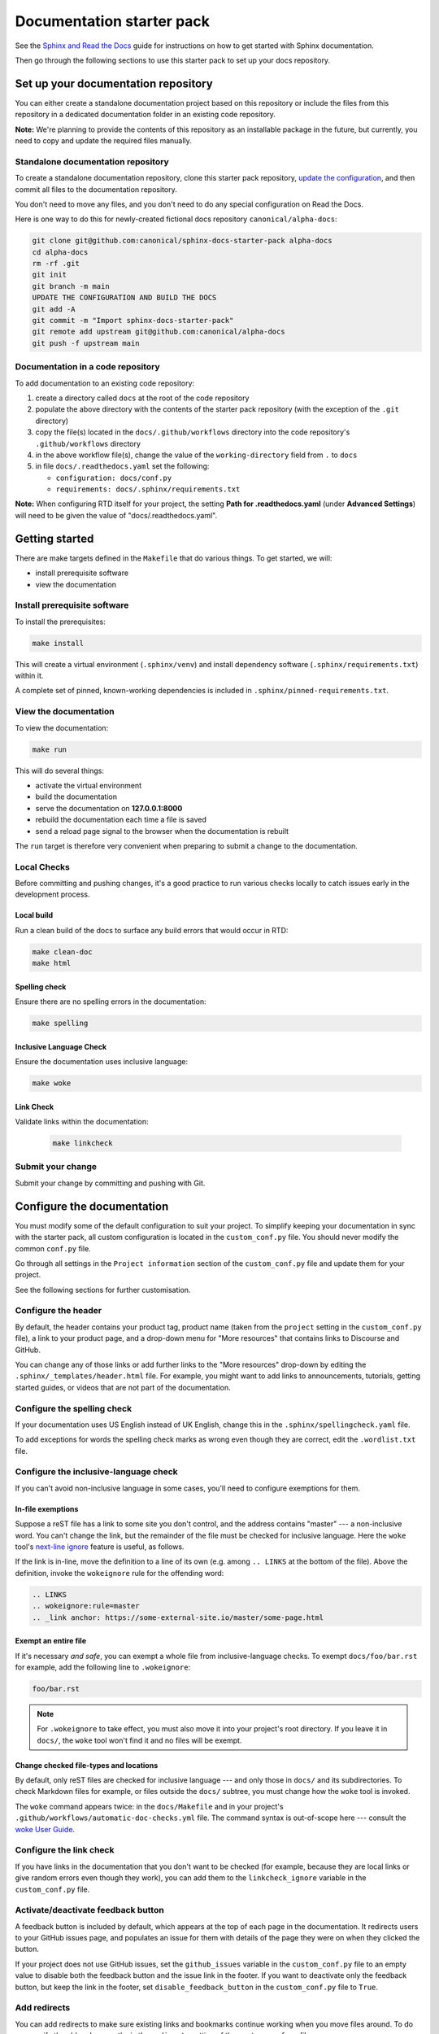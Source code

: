 Documentation starter pack
==========================

See the `Sphinx and Read the Docs <https://canonical-documentation-with-sphinx-and-readthedocscom.readthedocs-hosted.com/>`_ guide for instructions on how to get started with Sphinx documentation.

Then go through the following sections to use this starter pack to set up your docs repository.

Set up your documentation repository
------------------------------------

You can either create a standalone documentation project based on this repository or include the files from this repository in a dedicated documentation folder in an existing code repository.

**Note:** We're planning to provide the contents of this repository as an installable package in the future, but currently, you need to copy and update the required files manually.

Standalone documentation repository
~~~~~~~~~~~~~~~~~~~~~~~~~~~~~~~~~~~

To create a standalone documentation repository, clone this starter pack
repository, `update the configuration <#configure-the-documentation>`_, and
then commit all files to the documentation repository.

You don't need to move any files, and you don't need to do any special
configuration on Read the Docs.

Here is one way to do this for newly-created fictional docs repository
``canonical/alpha-docs``:

.. code-block:: none

   git clone git@github.com:canonical/sphinx-docs-starter-pack alpha-docs
   cd alpha-docs
   rm -rf .git
   git init
   git branch -m main
   UPDATE THE CONFIGURATION AND BUILD THE DOCS
   git add -A
   git commit -m "Import sphinx-docs-starter-pack"
   git remote add upstream git@github.com:canonical/alpha-docs
   git push -f upstream main

Documentation in a code repository
~~~~~~~~~~~~~~~~~~~~~~~~~~~~~~~~~~

To add documentation to an existing code repository:

#. create a directory called ``docs`` at the root of the code repository
#. populate the above directory with the contents of the starter pack
   repository (with the exception of the ``.git`` directory)
#. copy the file(s) located in the ``docs/.github/workflows`` directory into
   the code repository's ``.github/workflows`` directory
#. in the above workflow file(s), change the value of the ``working-directory`` field from ``.`` to ``docs``
#. in file ``docs/.readthedocs.yaml`` set the following:

   * ``configuration: docs/conf.py``
   * ``requirements: docs/.sphinx/requirements.txt``

**Note:** When configuring RTD itself for your project, the setting **Path for
.readthedocs.yaml** (under **Advanced Settings**) will need to be given the
value of "docs/.readthedocs.yaml".

Getting started
---------------

There are make targets defined in the ``Makefile`` that do various things. To
get started, we will:

* install prerequisite software
* view the documentation

Install prerequisite software
~~~~~~~~~~~~~~~~~~~~~~~~~~~~~

To install the prerequisites:

.. code-block:: none

   make install

This will create a virtual environment (``.sphinx/venv``) and install
dependency software (``.sphinx/requirements.txt``) within it.

A complete set of pinned, known-working dependencies is included in
``.sphinx/pinned-requirements.txt``.

View the documentation
~~~~~~~~~~~~~~~~~~~~~~

To view the documentation:

.. code-block:: none

   make run

This will do several things:

* activate the virtual environment
* build the documentation
* serve the documentation on **127.0.0.1:8000**
* rebuild the documentation each time a file is saved
* send a reload page signal to the browser when the documentation is rebuilt

The ``run`` target is therefore very convenient when preparing to submit a
change to the documentation.

Local Checks
~~~~~~~~~~~~

Before committing and pushing changes, it's a good practice to run various checks locally to catch issues early in the development process.

Local build
^^^^^^^^^^^

Run a clean build of the docs to surface any build errors that would occur in RTD:

.. code-block:: none

   make clean-doc
   make html

Spelling check
^^^^^^^^^^^^^^

Ensure there are no spelling errors in the documentation:

.. code-block:: shell

   make spelling

Inclusive Language Check
^^^^^^^^^^^^^^^^^^^^^^^^

Ensure the documentation uses inclusive language:

.. code-block:: shell

   make woke

Link Check
^^^^^^^^^^

Validate links within the documentation:

  .. code-block:: shell

     make linkcheck

Submit your change
~~~~~~~~~~~~~~~~~~

Submit your change by committing and pushing with Git.

Configure the documentation
---------------------------

You must modify some of the default configuration to suit your project.
To simplify keeping your documentation in sync with the starter pack, all custom configuration is located in the ``custom_conf.py`` file.
You should never modify the common ``conf.py`` file.

Go through all settings in the ``Project information`` section of the ``custom_conf.py`` file and update them for your project.

See the following sections for further customisation.

Configure the header
~~~~~~~~~~~~~~~~~~~~

By default, the header contains your product tag, product name (taken from the ``project`` setting in the ``custom_conf.py`` file), a link to your product page, and a drop-down menu for "More resources" that contains links to Discourse and GitHub.

You can change any of those links or add further links to the "More resources" drop-down by editing the ``.sphinx/_templates/header.html`` file.
For example, you might want to add links to announcements, tutorials, getting started guides, or videos that are not part of the documentation.

Configure the spelling check
~~~~~~~~~~~~~~~~~~~~~~~~~~~~

If your documentation uses US English instead of UK English, change this in the
``.sphinx/spellingcheck.yaml`` file.

To add exceptions for words the spelling check marks as wrong even though they are correct, edit the ``.wordlist.txt`` file.

Configure the inclusive-language check
~~~~~~~~~~~~~~~~~~~~~~~~~~~~~~~~~~~~~~

If you can't avoid non-inclusive language in some cases, you'll need to
configure exemptions for them.

In-file exemptions
^^^^^^^^^^^^^^^^^^

Suppose a reST file has a link to some site you don't control, and the address
contains "\m\a\s\t\e\r" --- a non-inclusive word. You can't change the link,
but the remainder of the file must be checked for inclusive language. Here the
``woke`` tool's `next-line ignore
<https://docs.getwoke.tech/ignore/#in-line-and-next-line-ignoring>`_ feature is
useful, as follows.

If the link is in-line, move the definition to a line of its own (e.g. among
``.. LINKS`` at the bottom of the file). Above the definition, invoke the
``wokeignore`` rule for the offending word:

.. code-block:: ReST

   .. LINKS
   .. wokeignore:rule=master
   .. _link anchor: https://some-external-site.io/master/some-page.html

Exempt an entire file
^^^^^^^^^^^^^^^^^^^^^

If it's necessary *and safe*, you can exempt a whole file from
inclusive-language checks. To exempt ``docs/foo/bar.rst`` for example, add the
following line to ``.wokeignore``:

.. code-block:: none

   foo/bar.rst

.. note::

   For ``.wokeignore`` to take effect, you must also move it into your
   project's root directory. If you leave it in ``docs/``, the ``woke`` tool
   won't find it and no files will be exempt.

Change checked file-types and locations
^^^^^^^^^^^^^^^^^^^^^^^^^^^^^^^^^^^^^^^

By default, only reST files are checked for inclusive language --- and only
those in ``docs/`` and its subdirectories. To check Markdown files for example,
or files outside the ``docs/`` subtree, you must change how the ``woke`` tool
is invoked.

The ``woke`` command appears twice: in the ``docs/Makefile`` and in your
project's ``.github/workflows/automatic-doc-checks.yml`` file. The command
syntax is out-of-scope here --- consult the `woke User Guide
<https://docs.getwoke.tech/usage/#file-globs>`_.

Configure the link check
~~~~~~~~~~~~~~~~~~~~~~~~

If you have links in the documentation that you don't want to be checked (for
example, because they are local links or give random errors even though they
work), you can add them to the ``linkcheck_ignore`` variable in the ``custom_conf.py`` file.

Activate/deactivate feedback button
~~~~~~~~~~~~~~~~~~~~~~~~~~~~~~~~~~~

A feedback button is included by default, which appears at the top of each page
in the documentation. It redirects users to your GitHub issues page, and
populates an issue for them with details of the page they were on when they
clicked the button.

If your project does not use GitHub issues, set the ``github_issues`` variable
in the ``custom_conf.py`` file to an empty value to disable both the feedback button
and the issue link in the footer.
If you want to deactivate only the feedback button, but keep the link in the
footer, set ``disable_feedback_button`` in the ``custom_conf.py`` file to ``True``.

Add redirects
~~~~~~~~~~~~~

You can add redirects to make sure existing links and bookmarks continue working when you move files around.
To do so, specify the old and new paths in the ``redirects`` setting of the ``custom_conf.py`` file.

Add custom configuration
~~~~~~~~~~~~~~~~~~~~~~~~

To add custom configurations for your project, see the ``Additions to default configuration`` and ``Additional configuration`` sections in the ``custom_conf.py`` file.
These can be used to extend or override the common configuration, or to define additional configuration that is not covered by the common ``conf.py`` file.

(Optional) Synchronise GitHub issues to Jira
--------------------------------------------

If you wish to sync issues from your documentation repository on GitHub to your
Jira board, configure the `GitHub/Jira sync bot <https://github.com/canonical/gh-jira-sync-bot>`_
by editing the ``.github/workflows/.jira_sync_config.yaml`` file appropriately.
In addition to updating this file, you must also apply server configuration
for this feature to work. For more information, see `server configuration details <https://github.com/canonical/gh-jira-sync-bot#server-configuration>`_
for the GitHub/Jira sync bot.

The ``.jira_sync_config.yaml`` file that is included in the starter pack
contains configuration for syncing issues from the starter pack repository to 
its documentation Jira board.
Therefore, it does not work out of the box for other repositories in GitHub, 
and you must update it if you want to use the synchronisation feature.

Change log
----------

See the `change log <https://github.com/canonical/sphinx-docs-starter-pack/wiki/Change-log>`_ for a list of relevant changes to the starter pack.